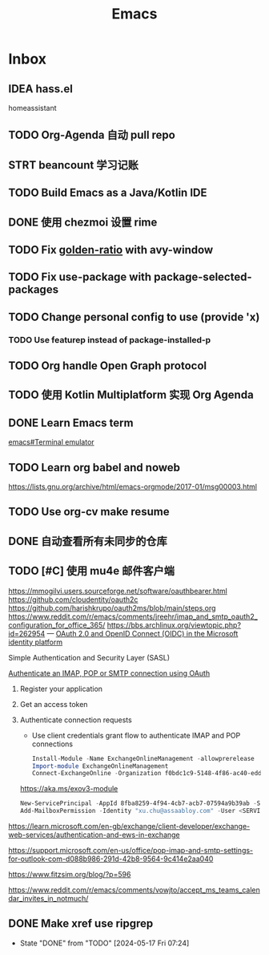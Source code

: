 #+title: Emacs
* Inbox
** IDEA hass.el
homeassistant
** TODO Org-Agenda 自动 pull repo
SCHEDULED: <2024-05-06 Mon>
** STRT beancount 学习记账
SCHEDULED: <2024-05-01 Wed> DEADLINE: <2024-06-01 Sat>
** TODO Build Emacs as a Java/Kotlin IDE
SCHEDULED: <2024-04-24 Wed>
** DONE 使用 chezmoi 设置 rime
SCHEDULED: <2024-04-27 Sat>
:PROPERTIES:
:Effort:   30
:END:
:LOGBOOK:
CLOCK: [2024-04-27 Sat 15:36]--[2024-04-27 Sat 16:39] =>  1:03
:END:
** TODO Fix [[file:~/.emacs.d/cats/+windows.el::(use-package golden-ratio][golden-ratio]] with avy-window
** TODO Fix use-package with package-selected-packages
** TODO Change personal config to use (provide 'x)
*** TODO Use featurep instead of package-installed-p
** TODO Org handle Open Graph protocol
SCHEDULED: <2024-05-29 Wed>
** TODO 使用 Kotlin Multiplatform 实现 Org Agenda
SCHEDULED: <2025-05-01 Thu>
** DONE Learn Emacs term
SCHEDULED: <2023-10-01 Sun>
[[info:emacs#Terminal emulator][emacs#Terminal emulator]]
** TODO Learn org babel and noweb
https://lists.gnu.org/archive/html/emacs-orgmode/2017-01/msg00003.html
** TODO Use org-cv make resume
SCHEDULED: <2024-06-23 Sun>
** DONE 自动查看所有未同步的仓库
SCHEDULED: <2024-04-27 Sat>
** TODO [#C] 使用 mu4e 邮件客户端
SCHEDULED: <2024-06-13 Thu>
https://mmogilvi.users.sourceforge.net/software/oauthbearer.html
https://github.com/cloudentity/oauth2c
https://github.com/harishkrupo/oauth2ms/blob/main/steps.org
https://www.reddit.com/r/emacs/comments/jreehr/imap_and_smtp_oauth2_configuration_for_office_365/
https://bbs.archlinux.org/viewtopic.php?id=262954
---
[[https://learn.microsoft.com/en-us/azure/active-directory/develop/active-directory-v2-protocols][OAuth 2.0 and OpenID Connect (OIDC) in the Microsoft identity platform]]

Simple Authentication and Security Layer (SASL)

[[https://learn.microsoft.com/en-gb/exchange/client-developer/legacy-protocols/how-to-authenticate-an-imap-pop-smtp-application-by-using-oauth][Authenticate an IMAP, POP or SMTP connection using OAuth]]
1. Register your application
2. Get an access token
3. Authenticate connection requests
   - Use client credentials grant flow to authenticate IMAP and POP connections
   #+begin_src powershell
     Install-Module -Name ExchangeOnlineManagement -allowprerelease
     Import-module ExchangeOnlineManagement
     Connect-ExchangeOnline -Organization f0bdc1c9-5148-4f86-ac40-edd976e1814c
   #+end_src
   https://aka.ms/exov3-module

   #+begin_src powershell
     New-ServicePrincipal -AppId 8fba8259-4f94-4cb7-acb7-07594a9b39ab -ServiceId <OBJECT_ID> [-Organization <ORGANIZATION_ID>]
     Add-MailboxPermission -Identity "xu.chu@assaabloy.com" -User <SERVICE_PRINCIPAL_ID> -AccessRights FullAccess
   #+end_src
https://learn.microsoft.com/en-gb/exchange/client-developer/exchange-web-services/authentication-and-ews-in-exchange

https://support.microsoft.com/en-us/office/pop-imap-and-smtp-settings-for-outlook-com-d088b986-291d-42b8-9564-9c414e2aa040

https://www.fitzsim.org/blog/?p=596

https://www.reddit.com/r/emacs/comments/vowjto/accept_ms_teams_calendar_invites_in_notmuch/
** DONE Make xref use ripgrep
CLOSED: [2024-05-17 Fri 07:24] SCHEDULED: <2024-05-11 Sat>
- State "DONE"       from "TODO"       [2024-05-17 Fri 07:24]

